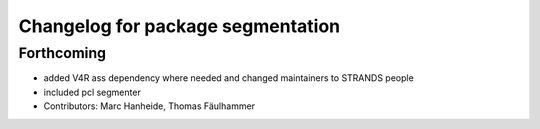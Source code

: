 ^^^^^^^^^^^^^^^^^^^^^^^^^^^^^^^^^^
Changelog for package segmentation
^^^^^^^^^^^^^^^^^^^^^^^^^^^^^^^^^^

Forthcoming
-----------
* added V4R ass dependency where needed and changed maintainers to STRANDS people
* included pcl segmenter
* Contributors: Marc Hanheide, Thomas Fäulhammer
